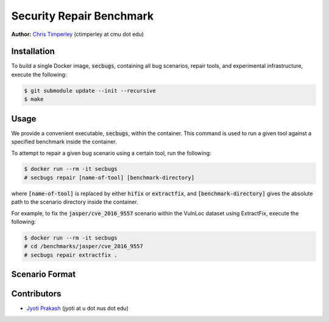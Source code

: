 Security Repair Benchmark
=========================

**Author:** `Chris Timperley <https://github.com/ChrisTimperley>`_ (ctimperley at cmu dot edu)


Installation
------------

To build a single Docker image, :code:`secbugs`, containing all bug scenarios, repair tools, and experimental
infrastructure, execute the following:

.. code:: command

  $ git submodule update --init --recursive
  $ make


Usage
-----

We provide a convenient executable, :code:`secbugs`, within the container.
This command is used to run a given tool against a specified benchmark inside
the container.

To attempt to repair a given bug scenario using a certain tool, run the following:

.. code:: command

  $ docker run --rm -it secbugs
  # secbugs repair [name-of-tool] [benchmark-directory]


where :code:`[name-of-tool]` is replaced by either :code:`hifix` or :code:`extractfix`,
and :code:`[benchmark-directory]` gives the absolute path to the scenario directory
inside the container.

For example, to fix the :code:`jasper/cve_2016_9557` scenario within the VulnLoc dataset using
ExtractFix, execute the following:

.. code:: command

  $ docker run --rm -it secbugs
  # cd /benchmarks/jasper/cve_2016_9557
  # secbugs repair extractfix .


Scenario Format
---------------

Contributors
------------

* `Jyoti Prakash <https://github.com/jpksh90>`_ (jyoti at u dot nus dot edu)
